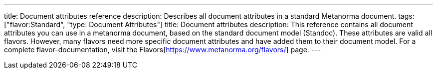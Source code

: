---
title: Document attributes reference
description: Describes all document attributes in a standard Metanorma document.
tags: ["flavor:Standard", "type: Document Attributes"]
title: Document attributes
description: This reference contains all document attributes you can use in a metanorma document, based on the standard document model (Standoc). These attributes are valid all flavors. However, many flavors need more specific document attributes and have added them to their document model. For a complete flavor-documentation, visit the Flavors[https://www.metanorma.org/flavors/] page.
--- 

// TO DO: Create a Script that reads standoc_document_attributes.yaml and renders a complete reference. 